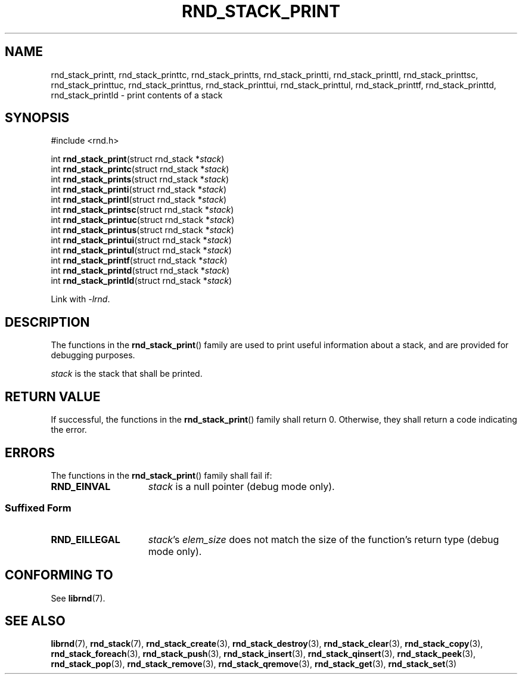 .TH RND_STACK_PRINT 3 DATE "librnd-VERSION"
.SH NAME
rnd_stack_printt, rnd_stack_printtc, rnd_stack_printts, rnd_stack_printti,
rnd_stack_printtl, rnd_stack_printtsc, rnd_stack_printtuc, rnd_stack_printtus,
rnd_stack_printtui, rnd_stack_printtul, rnd_stack_printtf, rnd_stack_printtd,
rnd_stack_printld \- print contents of a stack
.SH SYNOPSIS
.ad l
#include <rnd.h>
.sp
int
.BR rnd_stack_print "(struct rnd_stack"
.RI * stack )
.br
int
.BR rnd_stack_printc "(struct rnd_stack"
.RI * stack )
.br
int
.BR rnd_stack_prints "(struct rnd_stack"
.RI * stack )
.br
int
.BR rnd_stack_printi "(struct rnd_stack"
.RI * stack )
.br
int
.BR rnd_stack_printl "(struct rnd_stack"
.RI * stack )
.br
int
.BR rnd_stack_printsc "(struct rnd_stack"
.RI * stack )
.br
int
.BR rnd_stack_printuc "(struct rnd_stack"
.RI * stack )
.br
int
.BR rnd_stack_printus "(struct rnd_stack"
.RI * stack )
.br
int
.BR rnd_stack_printui "(struct rnd_stack"
.RI * stack )
.br
int
.BR rnd_stack_printul "(struct rnd_stack"
.RI * stack )
.br
int
.BR rnd_stack_printf "(struct rnd_stack"
.RI * stack )
.br
int
.BR rnd_stack_printd "(struct rnd_stack"
.RI * stack )
.br
int
.BR rnd_stack_printld "(struct rnd_stack"
.RI * stack )
.sp
Link with \fI-lrnd\fP.
.ad
.SH DESCRIPTION
.P
The functions in the
.BR rnd_stack_print ()
family are used to print useful information about a stack, and are
provided for debugging purposes.
.P
.I stack
is the stack that shall be printed.
.SH RETURN VALUE
.P
If successful, the functions in the
.BR rnd_stack_print ()
family shall return 0. Otherwise, they shall return a code indicating the
error.
.SH ERRORS
The functions in the
.BR rnd_stack_print ()
family shall fail if:
.IP \fBRND_EINVAL\fP 1.5i
.I stack
is a null pointer (debug mode only).
.SS Suffixed Form
.IP \fBRND_EILLEGAL\fP 1.5i
.IR stack "'s " elem_size
does not match the size of the function's return type (debug mode only).
.SH CONFORMING TO
See
.BR librnd (7).
.SH SEE ALSO
.ad l
.BR librnd (7),
.BR rnd_stack (7),
.BR rnd_stack_create (3),
.BR rnd_stack_destroy (3),
.BR rnd_stack_clear (3),
.BR rnd_stack_copy (3),
.BR rnd_stack_foreach (3),
.BR rnd_stack_push (3),
.BR rnd_stack_insert (3),
.BR rnd_stack_qinsert (3),
.BR rnd_stack_peek (3),
.BR rnd_stack_pop (3),
.BR rnd_stack_remove (3),
.BR rnd_stack_qremove (3),
.BR rnd_stack_get (3),
.BR rnd_stack_set (3)
